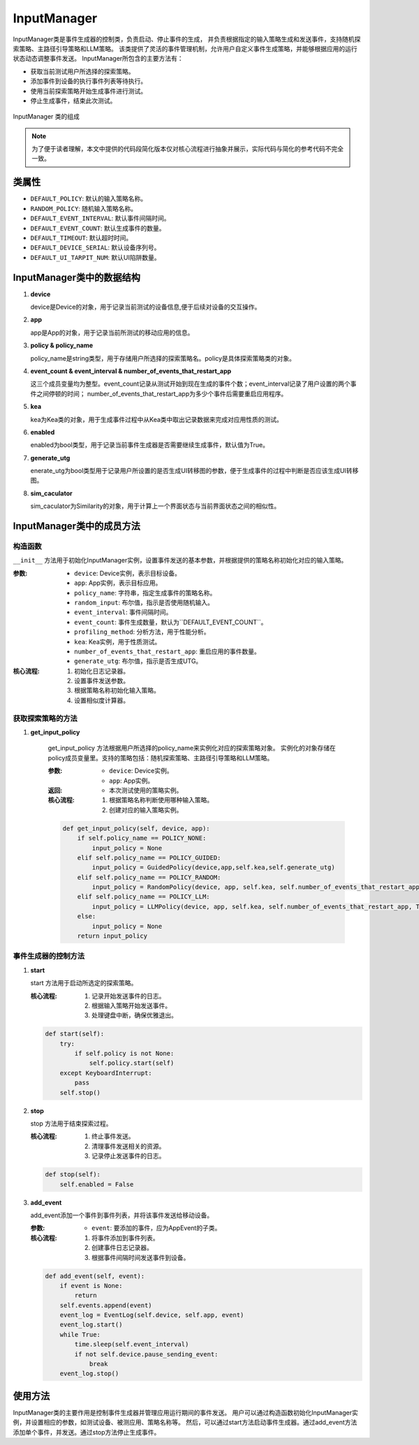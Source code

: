 InputManager
================

InputManager类是事件生成器的控制类，负责启动、停止事件的生成，
并负责根据指定的输入策略生成和发送事件，支持随机探索策略、主路径引导策略和LLM策略。
该类提供了灵活的事件管理机制，允许用户自定义事件生成策略，并能够根据应用的运行状态动态调整事件发送。
InputManager所包含的主要方法有：

- 获取当前测试用户所选择的探索策略。
- 添加事件到设备的执行事件列表等待执行。
- 使用当前探索策略开始生成事件进行测试。
- 停止生成事件，结束此次测试。

.. figure:: ../../../images/input_manager.png
    :align: center

    InputManager 类的组成

.. note::
        
    为了便于读者理解，本文中提供的代码段简化版本仅对核心流程进行抽象并展示，实际代码与简化的参考代码不完全一致。

类属性
--------

- ``DEFAULT_POLICY``: 默认的输入策略名称。
- ``RANDOM_POLICY``: 随机输入策略名称。
- ``DEFAULT_EVENT_INTERVAL``: 默认事件间隔时间。
- ``DEFAULT_EVENT_COUNT``: 默认生成事件的数量。
- ``DEFAULT_TIMEOUT``: 默认超时时间。
- ``DEFAULT_DEVICE_SERIAL``: 默认设备序列号。
- ``DEFAULT_UI_TARPIT_NUM``: 默认UI陷阱数量。

InputManager类中的数据结构
---------------------------

1. **device**

   device是Device的对象，用于记录当前测试的设备信息,便于后续对设备的交互操作。

2. **app**
   
   app是App的对象，用于记录当前所测试的移动应用的信息。

3. **policy & policy_name**
   
   policy_name是string类型，用于存储用户所选择的探索策略名。policy是具体探索策略类的对象。

4. **event_count & event_interval & number_of_events_that_restart_app**
   
   这三个成员变量均为整型。event_count记录从测试开始到现在生成的事件个数；event_interval记录了用户设置的两个事件之间停顿的时间；
   number_of_events_that_restart_app为多少个事件后需要重启应用程序。

5. **kea**
   
   kea为Kea类的对象，用于生成事件过程中从Kea类中取出记录数据来完成对应用性质的测试。

6. **enabled**
   
   enabled为bool类型，用于记录当前事件生成器是否需要继续生成事件，默认值为True。

7. **generate_utg**

   enerate_utg为bool类型用于记录用户所设置的是否生成UI转移图的参数，便于生成事件的过程中判断是否应该生成UI转移图。

8. **sim_caculator**

   sim_caculator为Similarity的对象，用于计算上一个界面状态与当前界面状态之间的相似性。

InputManager类中的成员方法
---------------------------

构造函数
~~~~~~~~~~~~~~~

``__init__`` 方法用于初始化InputManager实例，设置事件发送的基本参数，并根据提供的策略名称初始化对应的输入策略。

:参数:
   - ``device``: Device实例，表示目标设备。
   - ``app``: App实例，表示目标应用。
   - ``policy_name``: 字符串，指定生成事件的策略名称。
   - ``random_input``: 布尔值，指示是否使用随机输入。
   - ``event_interval``: 事件间隔时间。
   - ``event_count``: 事件生成数量，默认为``DEFAULT_EVENT_COUNT``。
   - ``profiling_method``: 分析方法，用于性能分析。
   - ``kea``: Kea实例，用于性质测试。
   - ``number_of_events_that_restart_app``: 重启应用的事件数量。
   - ``generate_utg``: 布尔值，指示是否生成UTG。

:核心流程:
   1. 初始化日志记录器。
   2. 设置事件发送参数。
   3. 根据策略名称初始化输入策略。
   4. 设置相似度计算器。

获取探索策略的方法
~~~~~~~~~~~~~~~~~~~~~~~

1. **get_input_policy**

    get_input_policy 方法根据用户所选择的policy_name来实例化对应的探索策略对象。
    实例化的对象存储在policy成员变量里。支持的策略包括：随机探索策略、主路径引导策略和LLM策略。

    :参数:
      - ``device``: Device实例。
      - ``app``: App实例。

    :返回:
      - 本次测试使用的策略实例。

    :核心流程:
      1. 根据策略名称判断使用哪种输入策略。
      2. 创建对应的输入策略实例。
   
    .. code-block:: python

        def get_input_policy(self, device, app):
            if self.policy_name == POLICY_NONE:
                input_policy = None
            elif self.policy_name == POLICY_GUIDED:
                input_policy = GuidedPolicy(device,app,self.kea,self.generate_utg)
            elif self.policy_name == POLICY_RANDOM:
                input_policy = RandomPolicy(device, app, self.kea, self.number_of_events_that_restart_app, True, self.generate_utg)
            elif self.policy_name == POLICY_LLM:
                input_policy = LLMPolicy(device, app, self.kea, self.number_of_events_that_restart_app, True, self.generate_utg)
            else:
                input_policy = None
            return input_policy

事件生成器的控制方法
~~~~~~~~~~~~~~~~~~~~~~~

1. **start**
   
   start 方法用于启动所选定的探索策略。

   :核心流程:
      1. 记录开始发送事件的日志。
      2. 根据输入策略开始发送事件。
      3. 处理键盘中断，确保优雅退出。

   .. code-block:: python

        def start(self):
            try:
                if self.policy is not None:
                    self.policy.start(self)
            except KeyboardInterrupt:
                pass
            self.stop()

2. **stop**
   
   stop 方法用于结束探索过程。

   :核心流程:
      1. 终止事件发送。
      2. 清理事件发送相关的资源。
      3. 记录停止发送事件的日志。

   .. code-block:: python

        def stop(self):
            self.enabled = False

3. **add_event**
   
   add_event添加一个事件到事件列表，并将该事件发送给移动设备。
   
   :参数:
      - ``event``: 要添加的事件，应为AppEvent的子类。

   :核心流程:
      1. 将事件添加到事件列表。
      2. 创建事件日志记录器。
      3. 根据事件间隔时间发送事件到设备。

   .. code-block:: python

        def add_event(self, event):
            if event is None:
                return
            self.events.append(event)
            event_log = EventLog(self.device, self.app, event)
            event_log.start()
            while True:
                time.sleep(self.event_interval)
                if not self.device.pause_sending_event:
                    break
            event_log.stop()

使用方法
--------

InputManager类的主要作用是控制事件生成器并管理应用运行期间的事件发送。
用户可以通过构造函数初始化InputManager实例，并设置相应的参数，如测试设备、被测应用、策略名称等。
然后，可以通过start方法启动事件生成器。通过add_event方法添加单个事件，并发送。通过stop方法停止生成事件。